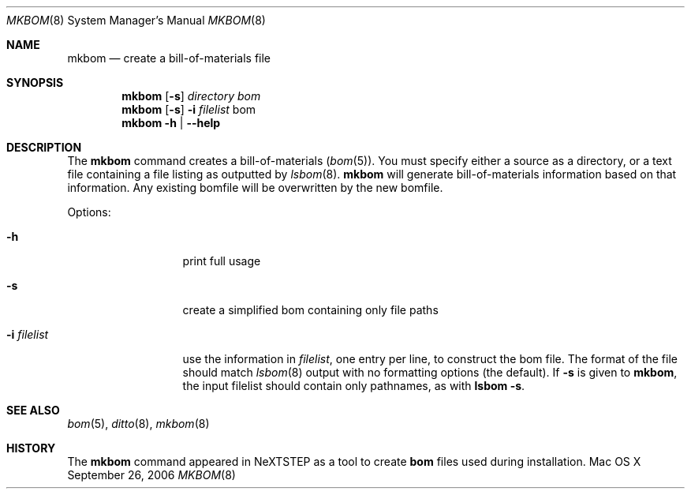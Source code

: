 .\"Copyright (c) 1999-2022 Apple Inc.  All Rights Reserved.
.\"
.\"This file contains Original Code and/or Modifications of Original Code
.\"as defined in and that are subject to the Apple Public Source License
.\"Version 2.0 (the 'License'). You may not use this file except in
.\"compliance with the License. Please obtain a copy of the License at
.\"http://www.opensource.apple.com/apsl/ and read it before using this
.\"file.
.\"
.\"The Original Code and all software distributed under the License are
.\"distributed on an 'AS IS' basis, WITHOUT WARRANTY OF ANY KIND, EITHER
.\"EXPRESS OR IMPLIED, AND APPLE HEREBY DISCLAIMS ALL SUCH WARRANTIES,
.\"INCLUDING WITHOUT LIMITATION, ANY WARRANTIES OF MERCHANTABILITY,
.\"FITNESS FOR A PARTICULAR PURPOSE, QUIET ENJOYMENT OR NON-INFRINGEMENT.
.\"Please see the License for the specific language governing rights and
.\"limitations under the License.
.Dd September 26, 2006
.Dt MKBOM 8
.Os "Mac OS X"
.Sh NAME
.Nm mkbom
.Nd create a bill-of-materials file
.Sh SYNOPSIS
.Nm
.Op Fl s 
.Ar directory
.Ar bom
.Nm
.Op Fl s
.Fl i
.Ar filelist
bom
.Nm
.Fl h |
.Fl -help
.Sh DESCRIPTION
The
.Nm
command creates a bill-of-materials
.Pf ( Xr bom 5 Ns ) . 
You must specify either a source as a directory, or a text file containing
a file listing as outputted by
.Xr lsbom 8 . 
.Nm 
will generate bill-of-materials information based on that information.
Any existing bomfile will be overwritten by the new bomfile.
.Pp
Options:
.Bl -tag -width ".It Fl i Ar filelist"
.It Fl h
print full usage
.It Fl s
create a simplified bom containing only file paths
.It Fl i Ar filelist
use the information in
.Ar filelist ,
one entry per line, to construct the bom file. The format of the file should
match
.Xr lsbom 8
output with no formatting options (the default). If
.Fl s
is given to
.Nm ,
the input filelist should contain only pathnames, as with
.Nm lsbom Fl s .
.El
.Pp
.Sh SEE ALSO 
.Xr bom 5 , 
.Xr ditto 8 , 
.Xr mkbom 8 
.Sh HISTORY 
The
.Nm 
command appeared in NeXTSTEP as a tool to create
.Nm bom
files used during installation.
